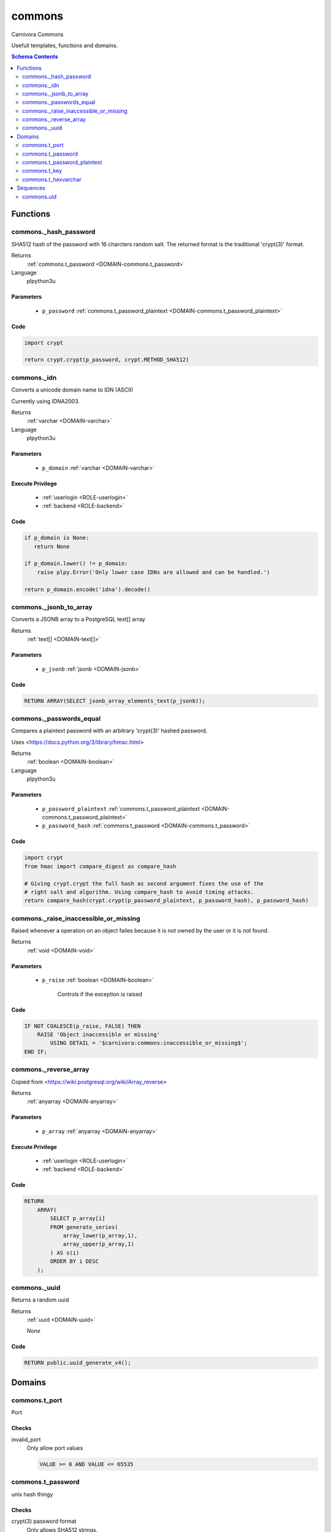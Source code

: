 commons
======================================================================

Carnivora Commons

Usefull templates, functions and domains.

.. contents:: Schema Contents
   :local:
   :depth: 2





Functions
---------



.. _FUNCTION-commons._hash_password:

commons._hash_password
~~~~~~~~~~~~~~~~~~~~~~~~~~~~~~~~~~~~~~~~~~~~~~~~~~~~~~~~~~~~~~~~~~~~~~

SHA512 hash of the password with 16 charcters random salt.
The returned format is the traditional 'crypt(3)' format.

Returns
 :ref:`commons.t_password <DOMAIN-commons.t_password>`


Language
 plpython3u

Parameters 
++++++++++
 - ``p_password`` :ref:`commons.t_password_plaintext <DOMAIN-commons.t_password_plaintext>`
   
    



Code
++++

.. code-block:: guess

   
   import crypt
   
   return crypt.crypt(p_password, crypt.METHOD_SHA512)



.. _FUNCTION-commons._idn:

commons._idn
~~~~~~~~~~~~~~~~~~~~~~~~~~~~~~~~~~~~~~~~~~~~~~~~~~~~~~~~~~~~~~~~~~~~~~

Converts a unicode domain name to IDN (ASCII)

Currently using IDNA2003.

Returns
 :ref:`varchar <DOMAIN-varchar>`


Language
 plpython3u

Parameters 
++++++++++
 - ``p_domain`` :ref:`varchar <DOMAIN-varchar>`
   
    


Execute Privilege
+++++++++++++++++
 - :ref:`userlogin <ROLE-userlogin>`
 - :ref:`backend <ROLE-backend>`

Code
++++

.. code-block:: guess

   
   if p_domain is None:
      return None
   
   if p_domain.lower() != p_domain:
       raise plpy.Error('Only lower case IDNs are allowed and can be handled.')
   
   return p_domain.encode('idna').decode()



.. _FUNCTION-commons._jsonb_to_array:

commons._jsonb_to_array
~~~~~~~~~~~~~~~~~~~~~~~~~~~~~~~~~~~~~~~~~~~~~~~~~~~~~~~~~~~~~~~~~~~~~~

Converts a JSONB array to a PostgreSQL text[] array

Returns
 :ref:`text[] <DOMAIN-text[]>`



Parameters 
++++++++++
 - ``p_jsonb`` :ref:`jsonb <DOMAIN-jsonb>`
   
    



Code
++++

.. code-block:: plpgsql

   
   RETURN ARRAY(SELECT jsonb_array_elements_text(p_jsonb));



.. _FUNCTION-commons._passwords_equal:

commons._passwords_equal
~~~~~~~~~~~~~~~~~~~~~~~~~~~~~~~~~~~~~~~~~~~~~~~~~~~~~~~~~~~~~~~~~~~~~~

Compares a plaintext password with an arbitrary 'crypt(3)' hashed password.

Uses <https://docs.python.org/3/library/hmac.html>

Returns
 :ref:`boolean <DOMAIN-boolean>`


Language
 plpython3u

Parameters 
++++++++++
 - ``p_password_plaintext`` :ref:`commons.t_password_plaintext <DOMAIN-commons.t_password_plaintext>`
   
    
 - ``p_password_hash`` :ref:`commons.t_password <DOMAIN-commons.t_password>`
   
    



Code
++++

.. code-block:: guess

   
   import crypt
   from hmac import compare_digest as compare_hash
   
   # Giving crypt.crypt the full hash as second argument fixes the use of the
   # right salt and algorithm. Using compare_hash to avoid timing attacks.
   return compare_hash(crypt.crypt(p_password_plaintext, p_password_hash), p_password_hash)



.. _FUNCTION-commons._raise_inaccessible_or_missing:

commons._raise_inaccessible_or_missing
~~~~~~~~~~~~~~~~~~~~~~~~~~~~~~~~~~~~~~~~~~~~~~~~~~~~~~~~~~~~~~~~~~~~~~

Raised whenever a operation on an object failes because it is not owned by
the user or it is not found.

Returns
 :ref:`void <DOMAIN-void>`



Parameters 
++++++++++
 - ``p_raise`` :ref:`boolean <DOMAIN-boolean>`
   
    Controls if the exception is raised



Code
++++

.. code-block:: plpgsql

   
   IF NOT COALESCE(p_raise, FALSE) THEN
       RAISE 'Object inaccessible or missing'
           USING DETAIL = '$carnivora:commons:inaccessible_or_missing$';
   END IF;



.. _FUNCTION-commons._reverse_array:

commons._reverse_array
~~~~~~~~~~~~~~~~~~~~~~~~~~~~~~~~~~~~~~~~~~~~~~~~~~~~~~~~~~~~~~~~~~~~~~

Copied from <https://wiki.postgresql.org/wiki/Array_reverse>

Returns
 :ref:`anyarray <DOMAIN-anyarray>`



Parameters 
++++++++++
 - ``p_array`` :ref:`anyarray <DOMAIN-anyarray>`
   
    


Execute Privilege
+++++++++++++++++
 - :ref:`userlogin <ROLE-userlogin>`
 - :ref:`backend <ROLE-backend>`

Code
++++

.. code-block:: plpgsql

   
   RETURN
       ARRAY(
           SELECT p_array[i]
           FROM generate_series(
               array_lower(p_array,1),
               array_upper(p_array,1)
           ) AS s(i)
           ORDER BY i DESC
       );



.. _FUNCTION-commons._uuid:

commons._uuid
~~~~~~~~~~~~~~~~~~~~~~~~~~~~~~~~~~~~~~~~~~~~~~~~~~~~~~~~~~~~~~~~~~~~~~

Returns a random uuid

Returns
 :ref:`uuid <DOMAIN-uuid>`



 *None*



Code
++++

.. code-block:: plpgsql

   
   RETURN public.uuid_generate_v4();





Domains
-------


.. _DOMAIN-commons.t_port:

commons.t_port
~~~~~~~~~~~~~~~~~~~~~~~~~~~~~~~~~~~~~~~~~~~~~~~~~~~~~~~~~~~~~~~~~~~~~~

Port

Checks
++++++
invalid_port
   Only allow port values

   .. code-block:: sql

    VALUE >= 0 AND VALUE <= 65535



.. _DOMAIN-commons.t_password:

commons.t_password
~~~~~~~~~~~~~~~~~~~~~~~~~~~~~~~~~~~~~~~~~~~~~~~~~~~~~~~~~~~~~~~~~~~~~~

unix hash thingy

.. todo:: propper checking of format

Checks
++++++
crypt(3) password format
   Only allows SHA512 strings.

   .. code-block:: sql

    VALUE ~ '^\$6\$[.\/a-zA-Z0-9]{8,16}\$[.\/a-zA-Z0-9]{86}$'



.. _DOMAIN-commons.t_password_plaintext:

commons.t_password_plaintext
~~~~~~~~~~~~~~~~~~~~~~~~~~~~~~~~~~~~~~~~~~~~~~~~~~~~~~~~~~~~~~~~~~~~~~

Password in plaintext

Checks
++++++
minimum password length 8
   Ensures that passwords at least have 8 chars

   .. code-block:: sql

    character_length(VALUE) >= 8



.. _DOMAIN-commons.t_key:

commons.t_key
~~~~~~~~~~~~~~~~~~~~~~~~~~~~~~~~~~~~~~~~~~~~~~~~~~~~~~~~~~~~~~~~~~~~~~

Key



.. _DOMAIN-commons.t_hexvarchar:

commons.t_hexvarchar
~~~~~~~~~~~~~~~~~~~~~~~~~~~~~~~~~~~~~~~~~~~~~~~~~~~~~~~~~~~~~~~~~~~~~~

Varchar only with HEX values

Checks
++++++
invalid characters
   Only allows numbers and chars a-f for hex representation

   .. code-block:: sql

    VALUE ~ '^[0-9a-f]*$'









Sequences
---------


.. _SEQUENCE-commons.uid:

commons.uid
~~~~~~~~~~~~~~~~~~~~~~~~~~~~~~~~~~~~~~~~~~~~~~~~~~~~~~~~~~~~~~~~~~~~~~

Unix user id


.. This file was generated via HamSql

